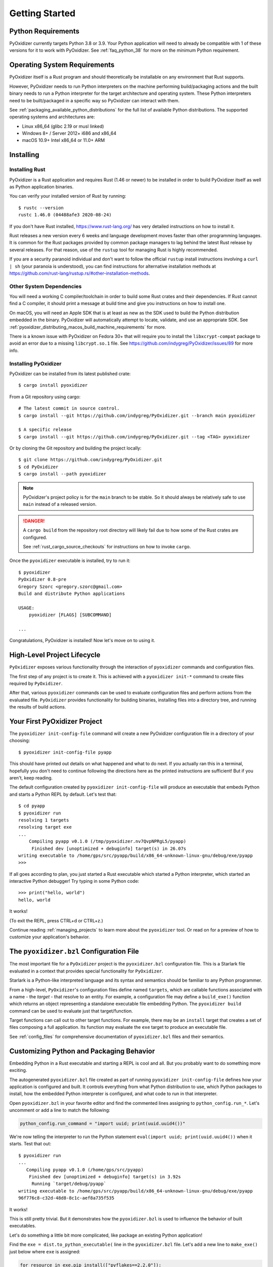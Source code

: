 .. _getting_started:

===============
Getting Started
===============

Python Requirements
===================

PyOxidizer currently targets Python 3.8 or 3.9. Your Python application will
need to already be compatible with 1 of these versions for it to work with
PyOxidizer. See :ref:`faq_python_38` for more on the minimum Python requirement.

.. _operating_system_requirements:

Operating System Requirements
=============================

PyOxidizer itself is a Rust program and should theoretically be installable
on any environment that Rust supports.

However, PyOxidizer needs to run Python interpreters on the machine performing
build/packaging actions and the built binary needs to run a Python interpreter
for the target architecture and operating system. These Python interpreters
need to be built/packaged in a specific way so PyOxidizer can interact with
them.

See :ref:`packaging_available_python_distributions` for the full list of
available Python distributions. The supported operating systems and
architectures are:

* Linux x86_64 (glibc 2.19 or musl linked)
* Windows 8+ / Server 2012+ i686 and x86_64
* macOS 10.9+ Intel x86_64 or 11.0+ ARM

.. _installing:

Installing
==========

.. _installing_rust:

Installing Rust
---------------

PyOxidizer is a Rust application and requires Rust (1.46 or newer) to be
installed in order to build PyOxidizer itself as well as Python application
binaries.

You can verify your installed version of Rust by running::

   $ rustc --version
   rustc 1.46.0 (04488afe3 2020-08-24)

If you don't have Rust installed, https://www.rust-lang.org/ has very detailed
instructions on how to install it.

Rust releases a new version every 6 weeks and language development moves
faster than other programming languages. It is common for the Rust packages
provided by common package managers to lag behind the latest Rust release by
several releases. For that reason, use of the ``rustup`` tool for managing
Rust is highly recommended.

If you are a security paranoid individual and don't want to follow the
official ``rustup`` install instructions involving a ``curl | sh`` (your
paranoia is understood), you can find instructions for alternative installation
methods at https://github.com/rust-lang/rustup.rs/#other-installation-methods.

Other System Dependencies
-------------------------

You will need a working C compiler/toolchain in order to build some Rust
crates and their dependencies. If Rust cannot find a C compiler, it should
print a message at build time and give you instructions on how to install one.

On macOS, you will need an Apple SDK that is at least as new as the SDK
used to build the Python distribution embedded in the binary. PyOxidizer
will automatically attempt to locate, validate, and use an appropriate SDK.
See :ref:`pyoxidizer_distributing_macos_build_machine_requirements` for more.

There is a known issue with PyOxidizer on Fedora 30+ that will require you
to install the ``libxcrypt-compat`` package to avoid an error due to a missing
``libcrypt.so.1`` file. See https://github.com/indygreg/PyOxidizer/issues/89
for more info.

.. _installing_pyoxidizer:

Installing PyOxidizer
---------------------

PyOxidizer can be installed from its latest published crate::

   $ cargo install pyoxidizer

From a Git repository using cargo::

   # The latest commit in source control.
   $ cargo install --git https://github.com/indygreg/PyOxidizer.git --branch main pyoxidizer

   $ A specific release
   $ cargo install --git https://github.com/indygreg/PyOxidizer.git --tag <TAG> pyoxidizer

Or by cloning the Git repository and building the project locally::

   $ git clone https://github.com/indygreg/PyOxidizer.git
   $ cd PyOxidizer
   $ cargo install --path pyoxidizer

.. note::

   PyOxidizer's project policy is for the ``main`` branch to be stable. So it
   should always be relatively safe to use ``main`` instead of a released
   version.

.. danger::

   A ``cargo build`` from the repository root directory will likely fail due
   to how some of the Rust crates are configured.

   See :ref:`rust_cargo_source_checkouts` for instructions on how to invoke
   ``cargo``.

Once the ``pyoxidizer`` executable is installed, try to run it::

   $ pyoxidizer
   PyOxidizer 0.8-pre
   Gregory Szorc <gregory.szorc@gmail.com>
   Build and distribute Python applications

   USAGE:
       pyoxidizer [FLAGS] [SUBCOMMAND]

   ...

Congratulations, PyOxidizer is installed! Now let's move on to using it.

High-Level Project Lifecycle
============================

``PyOxidizer`` exposes various functionality through the interaction
of ``pyoxidizer`` commands and configuration files.

The first step of any project is to create it. This is achieved
with a ``pyoxidizer init-*`` command to create files required by
``PyOxidizer``.

After that, various ``pyoxidizer`` commands can be used to evaluate
configuration files and perform actions from the evaluated file.
``PyOxidizer`` provides functionality for building binaries, installing
files into a directory tree, and running the results of build actions.

Your First PyOxidizer Project
=============================

The ``pyoxidizer init-config-file`` command will create a new PyOxidizer
configuration file in a directory of your choosing::

   $ pyoxidizer init-config-file pyapp

This should have printed out details on what happened and what to do next.
If you actually ran this in a terminal, hopefully you don't need to continue
following the directions here as the printed instructions are sufficient!
But if you aren't, keep reading.

The default configuration created by ``pyoxidizer init-config-file`` will
produce an executable that embeds Python and starts a Python REPL by default.
Let's test that::

   $ cd pyapp
   $ pyoxidizer run
   resolving 1 targets
   resolving target exe
   ...
       Compiling pyapp v0.1.0 (/tmp/pyoxidizer.nv7QvpNPRgL5/pyapp)
        Finished dev [unoptimized + debuginfo] target(s) in 26.07s
   writing executable to /home/gps/src/pyapp/build/x86_64-unknown-linux-gnu/debug/exe/pyapp
   >>>

If all goes according to plan, you just started a Rust executable which
started a Python interpreter, which started an interactive Python debugger!
Try typing in some Python code::

   >>> print("hello, world")
   hello, world

It works!

(To exit the REPL, press CTRL+d or CTRL+z.)

Continue reading :ref:`managing_projects` to learn more about the
``pyoxidizer`` tool. Or read on for a preview of how to customize your
application's behavior.

The ``pyoxidizer.bzl`` Configuration File
=========================================

The most important file for a ``PyOxidizer`` project is the ``pyoxidizer.bzl``
configuration file. This is a Starlark file evaluated in a context that
provides special functionality for ``PyOxidizer``.

Starlark is a Python-like interpreted language and its syntax and semantics
should be familiar to any Python programmer.

From a high-level, ``PyOxidizer``'s configuration files define named
``targets``, which are callable functions associated with a name - the
*target* - that resolve to an entity. For example, a configuration file
may define a ``build_exe()`` function which returns an object representing
a standalone executable file embedding Python. The ``pyoxidizer build``
command can be used to evaluate just that target/function.

Target functions can call out to other target functions. For example, there
may be an ``install`` target that creates a set of files composing a full
application. Its function may evaluate the ``exe`` target to produce an
executable file.

See :ref:`config_files` for comprehensive documentation of ``pyoxidizer.bzl``
files and their semantics.

Customizing Python and Packaging Behavior
=========================================

Embedding Python in a Rust executable and starting a REPL is cool and all.
But you probably want to do something more exciting.

The autogenerated ``pyoxidizer.bzl`` file created as part of running
``pyoxidizer init-config-file`` defines how your application is configured
and built. It controls everything from what Python distribution to use,
which Python packages to install, how the embedded Python interpreter is
configured, and what code to run in that interpreter.

Open ``pyoxidizer.bzl`` in your favorite editor and find the commented lines
assigning to ``python_config.run_*``. Let's uncomment or add a line
to match the following:

.. code-block:: python

   python_config.run_command = "import uuid; print(uuid.uuid4())"

We're now telling the interpreter to run the Python statement
``eval(import uuid; print(uuid.uuid4())`` when it starts. Test that out::

   $ pyoxidizer run
   ...
      Compiling pyapp v0.1.0 (/home/gps/src/pyapp)
       Finished dev [unoptimized + debuginfo] target(s) in 3.92s
        Running `target/debug/pyapp`
   writing executable to /home/gps/src/pyapp/build/x86_64-unknown-linux-gnu/debug/exe/pyapp
   96f776c8-c32d-48d8-8c1c-aef8a735f535

It works!

This is still pretty trivial. But it demonstrates how the ``pyoxidizer.bzl``
is used to influence the behavior of built executables.

Let's do something a little bit more complicated, like package an existing
Python application!

Find the ``exe = dist.to_python_executable(`` line in the
``pyoxidizer.bzl`` file. Let's add a new line to ``make_exe()`` just
below where ``exe`` is assigned:

.. code-block:: python

   for resource in exe.pip_install(["pyflakes==2.2.0"]):
       resource.add_location = "in-memory"
       exe.add_python_resource(resource)

In addition, set the ``python_config.run_command`` attribute to execute ``pyflakes``:

.. code-block:: python

   python_config.run_command = "from pyflakes.api import main; main()"

Now let's try building and running the new configuration::

   $ pyoxidizer run -- --help
   ...
      Compiling pyapp v0.1.0 (/home/gps/src/pyapp)
       Finished dev [unoptimized + debuginfo] target(s) in 5.49s
   writing executable to /home/gps/src/pyapp/build/x86_64-unknown-linux-gnu/debug/exe/pyapp
   Usage: pyapp [options]

   Options:
     --version   show program's version number and exit
     -h, --help  show this help message and exit

You've just produced an executable for ``pyflakes``!

.. note::

   ``pyflakes`` with no command arguments will read from stdin and will
   effectively hang until stdin is closed (typically via ``CTRL + D``). So
   the ``-- --help`` in the above example is important, as it forces
   the command to produce output.

There are far more powerful packaging and configuration settings available.
Read all about them at :ref:`config_files` and :ref:`packaging`. Or continue
on to :ref:`managing_projects` to learn more about the ``pyoxidizer`` tool.
